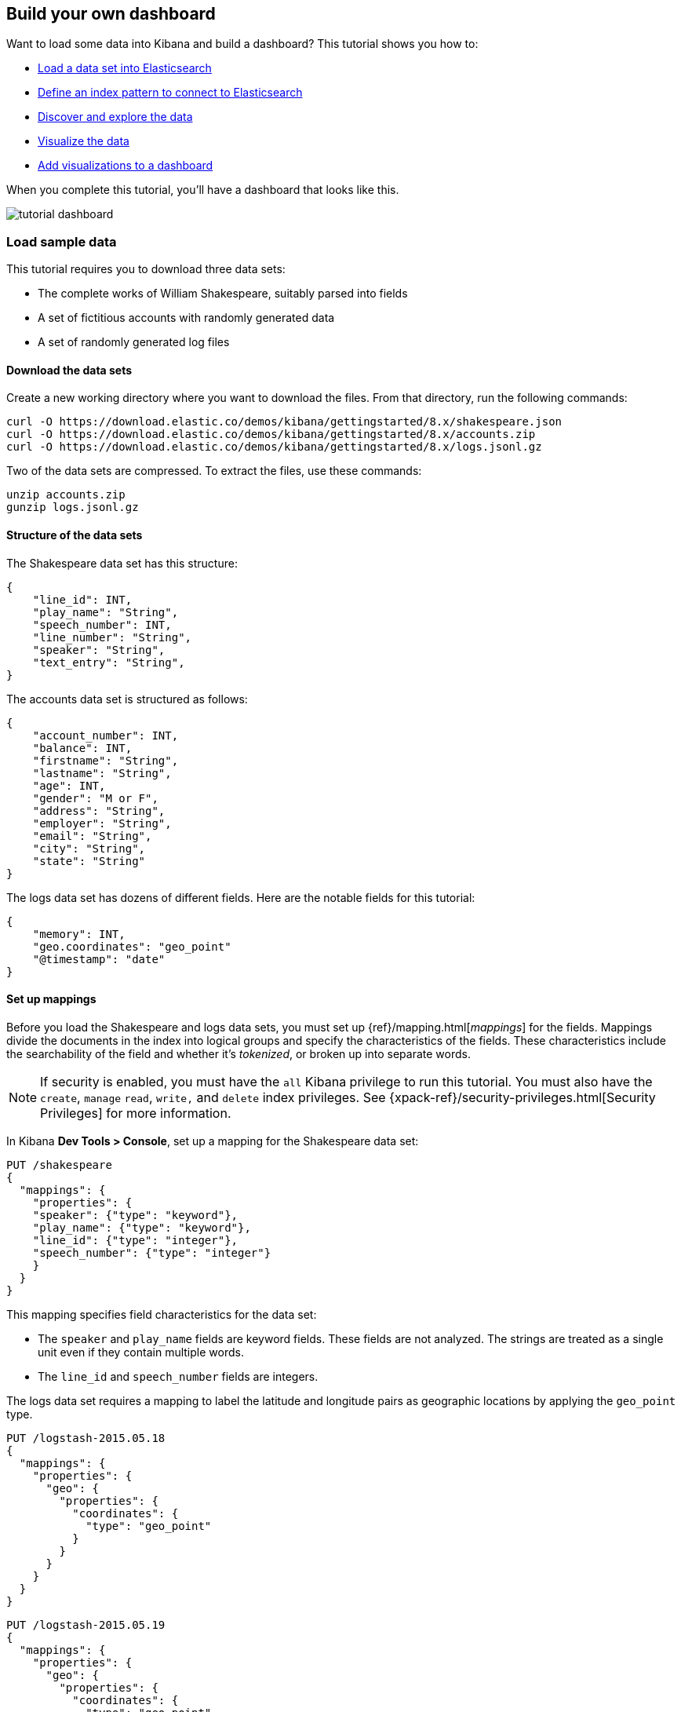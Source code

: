 [[tutorial-build-dashboard]]
== Build your own dashboard

Want to load some data into Kibana and build a dashboard? This tutorial shows you how to:

* <<tutorial-load-dataset, Load a data set into Elasticsearch>>
* <<tutorial-define-index, Define an index pattern to connect to Elasticsearch>>
* <<tutorial-discovering, Discover and explore the data>>
* <<tutorial-visualizing, Visualize the data>>
* <<tutorial-dashboard, Add visualizations to a dashboard>>

When you complete this tutorial, you'll have a dashboard that looks like this.

[role="screenshot"]
image::images/tutorial-dashboard.png[]

[float]
[[tutorial-load-dataset]]
=== Load sample data

This tutorial requires you to download three data sets:

* The complete works of William Shakespeare, suitably parsed into fields
* A set of fictitious accounts with randomly generated data
* A set of randomly generated log files

[float]
==== Download the data sets

Create a new working directory where you want to download the files. From that directory, run the following commands:

[source,shell]
curl -O https://download.elastic.co/demos/kibana/gettingstarted/8.x/shakespeare.json
curl -O https://download.elastic.co/demos/kibana/gettingstarted/8.x/accounts.zip
curl -O https://download.elastic.co/demos/kibana/gettingstarted/8.x/logs.jsonl.gz

Two of the data sets are compressed. To extract the files, use these commands:

[source,shell]
unzip accounts.zip
gunzip logs.jsonl.gz

[float]
==== Structure of the data sets

The Shakespeare data set has this structure:

[source,json]
{
    "line_id": INT,
    "play_name": "String",
    "speech_number": INT,
    "line_number": "String",
    "speaker": "String",
    "text_entry": "String",
}

The accounts data set is structured as follows:

[source,json]
{
    "account_number": INT,
    "balance": INT,
    "firstname": "String",
    "lastname": "String",
    "age": INT,
    "gender": "M or F",
    "address": "String",
    "employer": "String",
    "email": "String",
    "city": "String",
    "state": "String"
}

The logs data set has dozens of different fields. Here are the notable fields for this tutorial:

[source,json]
{
    "memory": INT,
    "geo.coordinates": "geo_point"
    "@timestamp": "date"
}

[float]
==== Set up mappings

Before you load the Shakespeare and logs data sets, you must set up {ref}/mapping.html[_mappings_] for the fields.
Mappings divide the documents in the index into logical groups and specify the characteristics
of the fields. These characteristics include the searchability of the field
and whether it's _tokenized_, or broken up into separate words.

NOTE: If security is enabled, you must have the `all` Kibana privilege to run this tutorial.
You must also have the `create`, `manage` `read`, `write,` and `delete` 
index privileges. See {xpack-ref}/security-privileges.html[Security Privileges] 
for more information.

In Kibana *Dev Tools > Console*, set up a mapping for the Shakespeare data set:

[source,js]
PUT /shakespeare
{
  "mappings": {
    "properties": {
    "speaker": {"type": "keyword"},
    "play_name": {"type": "keyword"},
    "line_id": {"type": "integer"},
    "speech_number": {"type": "integer"}
    }
  }
}

//CONSOLE

This mapping specifies field characteristics for the data set:

* The `speaker` and `play_name` fields are keyword fields. These fields are not analyzed.
The strings are treated as a single unit even if they contain multiple words.
* The `line_id` and `speech_number` fields are integers.

The logs data set requires a mapping to label the latitude and longitude pairs
as geographic locations by applying the `geo_point` type.

[source,js]
PUT /logstash-2015.05.18
{
  "mappings": {
    "properties": {
      "geo": {
        "properties": {
          "coordinates": {
            "type": "geo_point"
          }
        }
      }
    }
  }
}

//CONSOLE

[source,js]
PUT /logstash-2015.05.19
{
  "mappings": {
    "properties": {
      "geo": {
        "properties": {
          "coordinates": {
            "type": "geo_point"
          }
        }
      }
    }
  }
}

//CONSOLE

[source,js]
PUT /logstash-2015.05.20
{
  "mappings": {
    "properties": {
      "geo": {
        "properties": {
          "coordinates": {
            "type": "geo_point"
          }
        }
      }
    }
  }
}

//CONSOLE

The accounts data set doesn't require any mappings.

[float]
==== Load the data sets

At this point, you're ready to use the Elasticsearch {ref}/docs-bulk.html[bulk]

If elasticsearch and kibana are installed locally, <host> is localhost, <port> is 9200.
More information on loading data at https://www.elastic.co/guide/en/kibana/7.1/tutorial-load-dataset.html

API to load the data sets:

[source,shell]
curl -H 'Content-Type: application/x-ndjson' -XPOST '<host>:<port>/bank/account/_bulk?pretty' --data-binary @accounts.json
curl -H 'Content-Type: application/x-ndjson' -XPOST '<host>:<port>/shakespeare/_bulk?pretty' --data-binary @shakespeare.json
curl -H 'Content-Type: application/x-ndjson' -XPOST '<host>:<port>/_bulk?pretty' --data-binary @logs.jsonl

Or for Windows users, in Powershell:
[source,shell]
Invoke-RestMethod "http://<host>:<port>/bank/account/_bulk?pretty" -Method Post -ContentType 'application/x-ndjson' -InFile "accounts.json"
Invoke-RestMethod "http://<host>:<port>/shakespeare/_bulk?pretty" -Method Post -ContentType 'application/x-ndjson' -InFile "shakespeare.json"
Invoke-RestMethod "http://<host>:<port>/_bulk?pretty" -Method Post -ContentType 'application/x-ndjson' -InFile "logs.jsonl"

These commands might take some time to execute, depending on the available computing resources.

Verify successful loading:

[source,js]
GET /_cat/indices?v

//CONSOLE

Your output should look similar to this:

[source,shell]
health status index               pri rep docs.count docs.deleted store.size pri.store.size
yellow open   bank                  1   1       1000            0    418.2kb        418.2kb
yellow open   shakespeare           1   1     111396            0     17.6mb         17.6mb
yellow open   logstash-2015.05.18   1   1       4631            0     15.6mb         15.6mb
yellow open   logstash-2015.05.19   1   1       4624            0     15.7mb         15.7mb
yellow open   logstash-2015.05.20   1   1       4750            0     16.4mb         16.4mb
